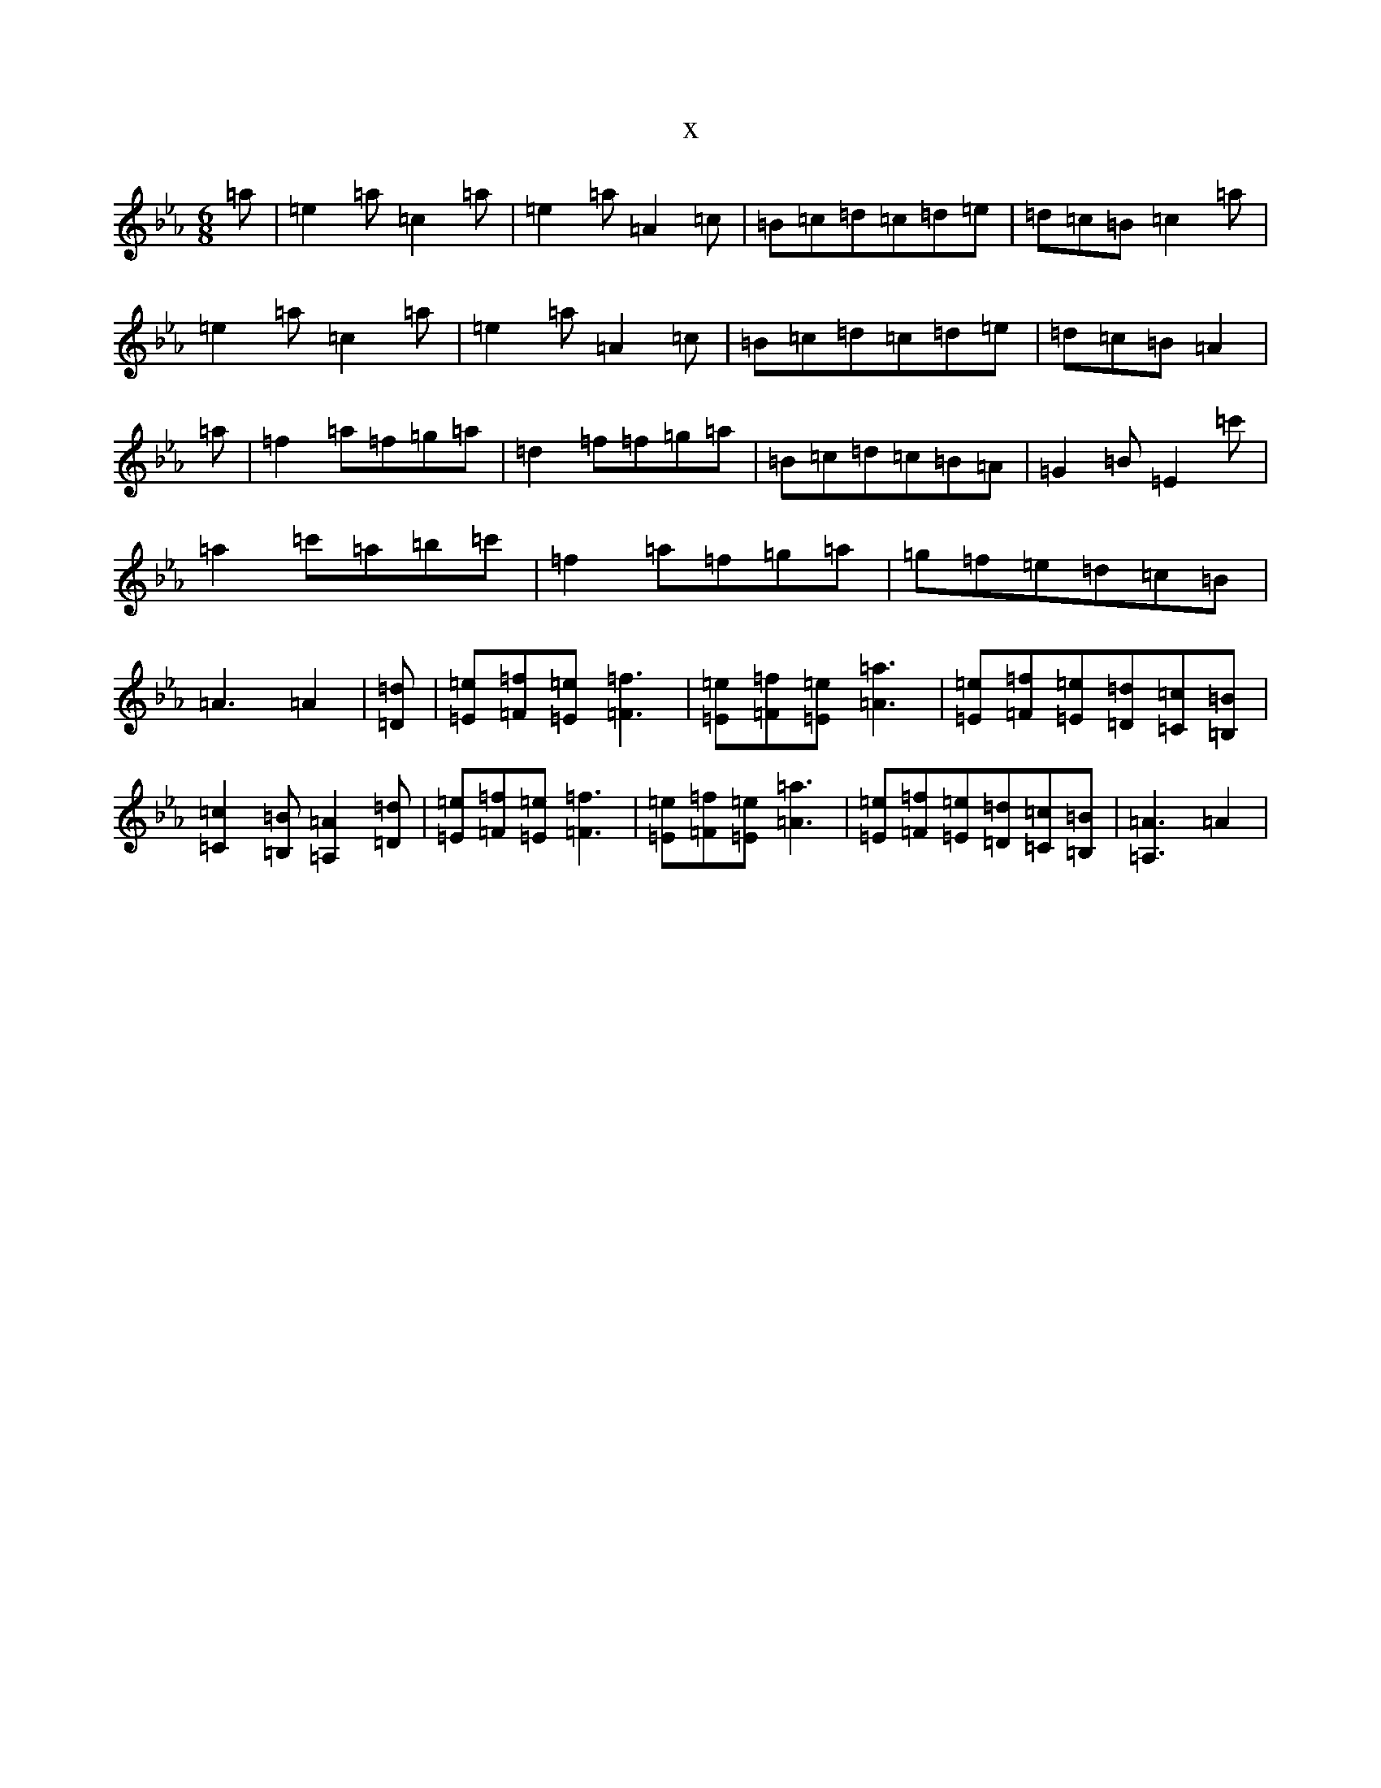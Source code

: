 X:265
T:x
L:1/8
M:6/8
K: C minor
=a|=e2=a=c2=a|=e2=a=A2=c|=B=c=d=c=d=e|=d=c=B=c2=a|=e2=a=c2=a|=e2=a=A2=c|=B=c=d=c=d=e|=d=c=B=A2|=a|=f2=a=f=g=a|=d2=f=f=g=a|=B=c=d=c=B=A|=G2=B=E2=c'|=a2=c'=a=b=c'|=f2=a=f=g=a|=g=f=e=d=c=B|=A3=A2|[=D=d]|[=E=e][=F=f][=E=e][=F3=f3]|[=E=e][=F=f][=E=e][=A3=a3]|[=E=e][=F=f][=E=e][=D=d][=C=c][=B,=B]|[=C2=c2][=B,=B][=A,2=A2][=D=d]|[=E=e][=F=f][=E=e][=F3=f3]|[=E=e][=F=f][=E=e][=A3=a3]|[=E=e][=F=f][=E=e][=D=d][=C=c][=B,=B]|[=A,3=A3]=A2|